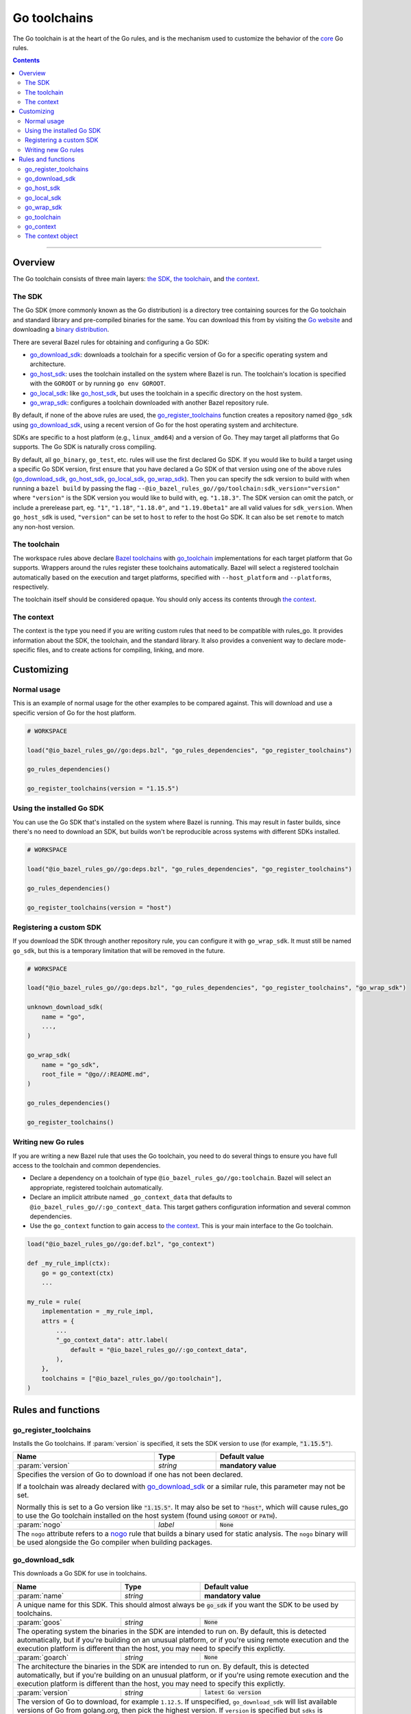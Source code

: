 Go toolchains
=============

.. _Args: https://docs.bazel.build/versions/master/skylark/lib/Args.html
.. _Bazel toolchains: https://docs.bazel.build/versions/master/toolchains.html
.. _Go website: https://golang.org/
.. _GoArchive: providers.rst#goarchive
.. _GoLibrary: providers.rst#golibrary
.. _GoSDK: providers.rst#gosdk
.. _GoSource: providers.rst#gosource
.. _binary distribution: https://golang.org/dl/
.. _compilation modes: modes.rst#compilation-modes
.. _control the version: `Forcing the Go version`_
.. _core: core.bzl
.. _forked version of Go: `Registering a custom SDK`_
.. _go assembly: https://golang.org/doc/asm
.. _go sdk rules: `The SDK`_
.. _go/platform/list.bzl: platform/list.bzl
.. _installed SDK: `Using the installed Go sdk`_
.. _nogo: nogo.rst#nogo
.. _register: Registration_
.. _register_toolchains: https://docs.bazel.build/versions/master/skylark/lib/globals.html#register_toolchains

.. role:: param(kbd)
.. role:: type(emphasis)
.. role:: value(code)
.. |mandatory| replace:: **mandatory value**

The Go toolchain is at the heart of the Go rules, and is the mechanism used to
customize the behavior of the core_ Go rules.

.. contents:: :depth: 2

-----

Overview
--------

The Go toolchain consists of three main layers: `the SDK`_, `the toolchain`_,
and `the context`_.

The SDK
~~~~~~~

The Go SDK (more commonly known as the Go distribution) is a directory tree
containing sources for the Go toolchain and standard library and pre-compiled
binaries for the same. You can download this from by visiting the `Go website`_
and downloading a `binary distribution`_.

There are several Bazel rules for obtaining and configuring a Go SDK:

* `go_download_sdk`_: downloads a toolchain for a specific version of Go for a
  specific operating system and architecture.
* `go_host_sdk`_: uses the toolchain installed on the system where Bazel is
  run. The toolchain's location is specified with the ``GOROOT`` or by running
  ``go env GOROOT``.
* `go_local_sdk`_: like `go_host_sdk`_, but uses the toolchain in a specific
  directory on the host system.
* `go_wrap_sdk`_: configures a toolchain downloaded with another Bazel
  repository rule.

By default, if none of the above rules are used, the `go_register_toolchains`_
function creates a repository named ``@go_sdk`` using `go_download_sdk`_, using
a recent version of Go for the host operating system and architecture.

SDKs are specific to a host platform (e.g., ``linux_amd64``) and a version of
Go. They may target all platforms that Go supports. The Go SDK is naturally
cross compiling.

By default, all ``go_binary``, ``go_test``, etc. rules will use the first declared
Go SDK. If you would like to build a target using a specific Go SDK version, first
ensure that you have declared a Go SDK of that version using one of the above rules
(`go_download_sdk`_, `go_host_sdk`_, `go_local_sdk`_, `go_wrap_sdk`_). Then you
can specify the sdk version to build with when running a ``bazel build`` by passing
the flag ``--@io_bazel_rules_go//go/toolchain:sdk_version="version"`` where
``"version"`` is the SDK version you would like to build with, eg. ``"1.18.3"``.
The SDK version can omit the patch, or include a prerelease part, eg. ``"1"``,
``"1.18"``, ``"1.18.0"``, and ``"1.19.0beta1"`` are all valid values for ``sdk_version``.
When ``go_host_sdk`` is used, ``"version"`` can be set to ``host`` to refer to the host Go SDK.
It can also be set ``remote`` to match any non-host version.

The toolchain
~~~~~~~~~~~~~

The workspace rules above declare `Bazel toolchains`_ with `go_toolchain`_
implementations for each target platform that Go supports. Wrappers around
the rules register these toolchains automatically. Bazel will select a
registered toolchain automatically based on the execution and target platforms,
specified with ``--host_platform`` and ``--platforms``, respectively.

The toolchain itself should be considered opaque. You should only access
its contents through `the context`_.

The context
~~~~~~~~~~~

The context is the type you need if you are writing custom rules that need
to be compatible with rules_go. It provides information about the SDK, the
toolchain, and the standard library. It also provides a convenient way to
declare mode-specific files, and to create actions for compiling, linking,
and more.

Customizing
-----------

Normal usage
~~~~~~~~~~~~

This is an example of normal usage for the other examples to be compared
against. This will download and use a specific version of Go for the host
platform.

.. code:: bzl

    # WORKSPACE

    load("@io_bazel_rules_go//go:deps.bzl", "go_rules_dependencies", "go_register_toolchains")

    go_rules_dependencies()

    go_register_toolchains(version = "1.15.5")


Using the installed Go SDK
~~~~~~~~~~~~~~~~~~~~~~~~~~

You can use the Go SDK that's installed on the system where Bazel is running.
This may result in faster builds, since there's no need to download an SDK,
but builds won't be reproducible across systems with different SDKs installed.

.. code:: bzl

    # WORKSPACE

    load("@io_bazel_rules_go//go:deps.bzl", "go_rules_dependencies", "go_register_toolchains")

    go_rules_dependencies()

    go_register_toolchains(version = "host")


Registering a custom SDK
~~~~~~~~~~~~~~~~~~~~~~~~

If you download the SDK through another repository rule, you can configure
it with ``go_wrap_sdk``. It must still be named ``go_sdk``, but this is a
temporary limitation that will be removed in the future.

.. code:: bzl

    # WORKSPACE

    load("@io_bazel_rules_go//go:deps.bzl", "go_rules_dependencies", "go_register_toolchains", "go_wrap_sdk")

    unknown_download_sdk(
        name = "go",
        ...,
    )

    go_wrap_sdk(
        name = "go_sdk",
        root_file = "@go//:README.md",
    )

    go_rules_dependencies()

    go_register_toolchains()


Writing new Go rules
~~~~~~~~~~~~~~~~~~~~

If you are writing a new Bazel rule that uses the Go toolchain, you need to
do several things to ensure you have full access to the toolchain and common
dependencies.

* Declare a dependency on a toolchain of type
  ``@io_bazel_rules_go//go:toolchain``. Bazel will select an appropriate,
  registered toolchain automatically.
* Declare an implicit attribute named ``_go_context_data`` that defaults to
  ``@io_bazel_rules_go//:go_context_data``. This target gathers configuration
  information and several common dependencies.
* Use the ``go_context`` function to gain access to `the context`_. This is
  your main interface to the Go toolchain.

.. code:: bzl

    load("@io_bazel_rules_go//go:def.bzl", "go_context")

    def _my_rule_impl(ctx):
        go = go_context(ctx)
        ...

    my_rule = rule(
        implementation = _my_rule_impl,
        attrs = {
            ...
            "_go_context_data": attr.label(
                default = "@io_bazel_rules_go//:go_context_data",
            ),
        },
        toolchains = ["@io_bazel_rules_go//go:toolchain"],
    )


Rules and functions
-------------------

go_register_toolchains
~~~~~~~~~~~~~~~~~~~~~~

Installs the Go toolchains. If :param:`version` is specified, it sets the
SDK version to use (for example, :value:`"1.15.5"`).

+--------------------------------+-----------------------------+-----------------------------------+
| **Name**                       | **Type**                    | **Default value**                 |
+--------------------------------+-----------------------------+-----------------------------------+
| :param:`version`               | :type:`string`              | |mandatory|                       |
+--------------------------------+-----------------------------+-----------------------------------+
| Specifies the version of Go to download if one has not been declared.                            |
|                                                                                                  |
| If a toolchain was already declared with `go_download_sdk`_ or a similar rule,                   |
| this parameter may not be set.                                                                   |
|                                                                                                  |
| Normally this is set to a Go version like :value:`"1.15.5"`. It may also be                      |
| set to :value:`"host"`, which will cause rules_go to use the Go toolchain                        |
| installed on the host system (found using ``GOROOT`` or ``PATH``).                               |
+--------------------------------+-----------------------------+-----------------------------------+
| :param:`nogo`                  | :type:`label`               | :value:`None`                     |
+--------------------------------+-----------------------------+-----------------------------------+
| The ``nogo`` attribute refers to a nogo_ rule that builds a binary                               |
| used for static analysis. The ``nogo`` binary will be used alongside the                         |
| Go compiler when building packages.                                                              |
+--------------------------------+-----------------------------+-----------------------------------+

go_download_sdk
~~~~~~~~~~~~~~~

This downloads a Go SDK for use in toolchains.

+--------------------------------+-----------------------------+---------------------------------------------+
| **Name**                       | **Type**                    | **Default value**                           |
+--------------------------------+-----------------------------+---------------------------------------------+
| :param:`name`                  | :type:`string`              | |mandatory|                                 |
+--------------------------------+-----------------------------+---------------------------------------------+
| A unique name for this SDK. This should almost always be :value:`go_sdk` if                                |
| you want the SDK to be used by toolchains.                                                                 |
+--------------------------------+-----------------------------+---------------------------------------------+
| :param:`goos`                  | :type:`string`              | :value:`None`                               |
+--------------------------------+-----------------------------+---------------------------------------------+
| The operating system the binaries in the SDK are intended to run on.                                       |
| By default, this is detected automatically, but if you're building on                                      |
| an unusual platform, or if you're using remote execution and the execution                                 |
| platform is different than the host, you may need to specify this explictly.                               |
+--------------------------------+-----------------------------+---------------------------------------------+
| :param:`goarch`                | :type:`string`              | :value:`None`                               |
+--------------------------------+-----------------------------+---------------------------------------------+
| The architecture the binaries in the SDK are intended to run on.                                           |
| By default, this is detected automatically, but if you're building on                                      |
| an unusual platform, or if you're using remote execution and the execution                                 |
| platform is different than the host, you may need to specify this explictly.                               |
+--------------------------------+-----------------------------+---------------------------------------------+
| :param:`version`               | :type:`string`              | :value:`latest Go version`                  |
+--------------------------------+-----------------------------+---------------------------------------------+
| The version of Go to download, for example ``1.12.5``. If unspecified,                                     |
| ``go_download_sdk`` will list available versions of Go from golang.org, then                               |
| pick the highest version. If ``version`` is specified but ``sdks`` is                                      |
| unspecified, ``go_download_sdk`` will list available versions on golang.org                                |
| to determine the correct file name and SHA-256 sum.                                                        |
+--------------------------------+-----------------------------+---------------------------------------------+
| :param:`urls`                  | :type:`string_list`         | :value:`[https://dl.google.com/go/{}]`      |
+--------------------------------+-----------------------------+---------------------------------------------+
| A list of mirror urls to the binary distribution of a Go SDK. These must contain the `{}`                  |
| used to substitute the sdk filename being fetched (using `.format`.                                        |
| It defaults to the official repository :value:`"https://dl.google.com/go/{}"`.                             |
|                                                                                                            |
| This attribute is seldom used. It is only needed for downloading Go from                                   |
| an alternative location (for example, an internal mirror).                                                 |
+--------------------------------+-----------------------------+---------------------------------------------+
| :param:`strip_prefix`          | :type:`string`              | :value:`"go"`                               |
+--------------------------------+-----------------------------+---------------------------------------------+
| A directory prefix to strip from the extracted files.                                                      |
| Used with ``urls``.                                                                                        |
+--------------------------------+-----------------------------+---------------------------------------------+
| :param:`sdks`                  | :type:`string_list_dict`    | :value:`see description`                    |
+--------------------------------+-----------------------------+---------------------------------------------+
| This consists of a set of mappings from the host platform tuple to a list of filename and                  |
| sha256 for that file. The filename is combined the :param:`urls` to produce the final download             |
| urls to use.                                                                                               |
|                                                                                                            |
| This option is seldom used. It is only needed for downloading a modified                                   |
| Go distribution (with a different SHA-256 sum) or a version of Go                                          |
| not supported by rules_go (for example, a beta or release candidate).                                      |
+--------------------------------+-----------------------------+---------------------------------------------+

**Example**:

.. code:: bzl

    load(
        "@io_bazel_rules_go//go:deps.bzl",
        "go_download_sdk",
        "go_register_toolchains",
        "go_rules_dependencies",
    )

    go_download_sdk(
        name = "go_sdk",
        goos = "linux",
        goarch = "amd64",
        version = "1.18.1",
        sdks = {
            # NOTE: In most cases the whole sdks attribute is not needed.
            # There are 2 "common" reasons you might want it:
            #
            # 1. You need to use an modified GO SDK, or an unsupported version
            #    (for example, a beta or release candidate)
            #
            # 2. You want to avoid the dependency on the index file for the
            #    SHA-256 checksums. In this case, You can get the expected
            #    filenames and checksums from https://go.dev/dl/
            "linux_amd64": ("go1.18.1.linux-amd64.tar.gz", "b3b815f47ababac13810fc6021eb73d65478e0b2db4b09d348eefad9581a2334"),
            "darwin_amd64": ("go1.18.1.darwin-amd64.tar.gz", "3703e9a0db1000f18c0c7b524f3d378aac71219b4715a6a4c5683eb639f41a4d"),
        },
    )

    go_rules_dependencies()

    go_register_toolchains()

go_host_sdk
~~~~~~~~~~~

This detects and configures the host Go SDK for use in toolchains.

If the ``GOROOT`` environment variable is set, the SDK in that directory is
used. Otherwise, ``go env GOROOT`` is used.

+--------------------------------+-----------------------------+-----------------------------------+
| **Name**                       | **Type**                    | **Default value**                 |
+--------------------------------+-----------------------------+-----------------------------------+
| :param:`name`                  | :type:`string`              | |mandatory|                       |
+--------------------------------+-----------------------------+-----------------------------------+
| A unique name for this SDK. This should almost always be :value:`go_sdk` if you want the SDK     |
| to be used by toolchains.                                                                        |
+--------------------------------+-----------------------------+-----------------------------------+


go_local_sdk
~~~~~~~~~~~~

This prepares a local path to use as the Go SDK in toolchains.

+--------------------------------+-----------------------------+-----------------------------------+
| **Name**                       | **Type**                    | **Default value**                 |
+--------------------------------+-----------------------------+-----------------------------------+
| :param:`name`                  | :type:`string`              | |mandatory|                       |
+--------------------------------+-----------------------------+-----------------------------------+
| A unique name for this SDK. This should almost always be :value:`go_sdk` if you want the SDK     |
| to be used by toolchains.                                                                        |
+--------------------------------+-----------------------------+-----------------------------------+
| :param:`path`                  | :type:`string`              | :value:`""`                       |
+--------------------------------+-----------------------------+-----------------------------------+
| The local path to a pre-installed Go SDK. The path must contain the go binary, the tools it      |
| invokes and the standard library sources.                                                        |
+--------------------------------+-----------------------------+-----------------------------------+


go_wrap_sdk
~~~~~~~~~~~

This configures an SDK that was downloaded or located with another repository
rule.

+--------------------------------+-----------------------------+-----------------------------------+
| **Name**                       | **Type**                    | **Default value**                 |
+--------------------------------+-----------------------------+-----------------------------------+
| :param:`name`                  | :type:`string`              | |mandatory|                       |
+--------------------------------+-----------------------------+-----------------------------------+
| A unique name for this SDK. This should almost always be :value:`go_sdk` if you want the SDK     |
| to be used by toolchains.                                                                        |
+--------------------------------+-----------------------------+-----------------------------------+
| :param:`root_file`             | :type:`label`               | :value:`None`                     |
+--------------------------------+-----------------------------+-----------------------------------+
| A Bazel label referencing a file in the root directory of the SDK. Used to                       |
| determine the GOROOT for the SDK. This attribute and `root_files` cannot be both provided.       |
+--------------------------------+-----------------------------+-----------------------------------+
| :param:`root_files`            | :type:`string_dict`         | :value:`None`                     |
+--------------------------------+-----------------------------+-----------------------------------+
| A set of mappings from the host platform to a Bazel label referencing a file in the SDK's root   |
| directory. This attribute and `root_file` cannot be both provided.                               |
+--------------------------------+-----------------------------+-----------------------------------+


**Example:**

.. code:: bzl

    load(
        "@io_bazel_rules_go//go:deps.bzl",
        "go_register_toolchains",
        "go_rules_dependencies",
        "go_wrap_sdk",
    )

    go_wrap_sdk(
        name = "go_sdk",
        root_file = "@other_repo//go:README.md",
    )

    go_rules_dependencies()

    go_register_toolchains()

go_toolchain
~~~~~~~~~~~~

This declares a toolchain that may be used with toolchain type
:value:`"@io_bazel_rules_go//go:toolchain"`.

Normally, ``go_toolchain`` rules are declared and registered in repositories
configured with `go_download_sdk`_, `go_host_sdk`_, `go_local_sdk`_, or
`go_wrap_sdk`_. You usually won't need to declare these explicitly.

+--------------------------------+-----------------------------+-----------------------------------+
| **Name**                       | **Type**                    | **Default value**                 |
+--------------------------------+-----------------------------+-----------------------------------+
| :param:`name`                  | :type:`string`              | |mandatory|                       |
+--------------------------------+-----------------------------+-----------------------------------+
| A unique name for the toolchain.                                                                 |
+--------------------------------+-----------------------------+-----------------------------------+
| :param:`goos`                  | :type:`string`              | |mandatory|                       |
+--------------------------------+-----------------------------+-----------------------------------+
| The target operating system. Must be a standard ``GOOS`` value.                                  |
+--------------------------------+-----------------------------+-----------------------------------+
| :param:`goarch`                | :type:`string`              | |mandatory|                       |
+--------------------------------+-----------------------------+-----------------------------------+
| The target architecture. Must be a standard ``GOARCH`` value.                                    |
+--------------------------------+-----------------------------+-----------------------------------+
| :param:`sdk`                   | :type:`label`               | |mandatory|                       |
+--------------------------------+-----------------------------+-----------------------------------+
| The SDK this toolchain is based on. The target must provide `GoSDK`_. This is                    |
| usually a `go_sdk`_ rule.                                                                        |
+--------------------------------+-----------------------------+-----------------------------------+
| :param:`link_flags`            | :type:`string_list`         | :value:`[]`                       |
+--------------------------------+-----------------------------+-----------------------------------+
| Flags passed to the Go external linker.                                                          |
+--------------------------------+-----------------------------+-----------------------------------+
| :param:`cgo_link_flags`        | :type:`string_list`         | :value:`[]`                       |
+--------------------------------+-----------------------------+-----------------------------------+
| Flags passed to the external linker (if it is used).                                             |
+--------------------------------+-----------------------------+-----------------------------------+

go_context
~~~~~~~~~~

This collects the information needed to form and return a :type:`GoContext` from
a rule ctx.  It uses the attributes and the toolchains.  It can only be used in
the implementation of a rule that has the go toolchain attached and the go
context data as an attribute. To do this declare the rule using the go_rule
wrapper.

.. code:: bzl

  def _my_rule_impl(ctx):
      go = go_context(ctx)
      ...

  my_rule = go_rule(
      _my_rule_impl,
      attrs = {
          ...
      },
  )


+--------------------------------+-----------------------------+-----------------------------------+
| **Name**                       | **Type**                    | **Default value**                 |
+--------------------------------+-----------------------------+-----------------------------------+
| :param:`ctx`                   | :type:`ctx`                 | |mandatory|                       |
+--------------------------------+-----------------------------+-----------------------------------+
| The Bazel ctx object for the current rule.                                                       |
+--------------------------------+-----------------------------+-----------------------------------+

The context object
~~~~~~~~~~~~~~~~~~

``GoContext`` is never returned by a rule, instead you build one using
``go_context(ctx)`` in the top of any custom starlark rule that wants to interact
with the go rules.  It provides all the information needed to create go actions,
and create or interact with the other go providers.

When you get a ``GoContext`` from a context it exposes a number of fields
and methods.

All methods take the ``GoContext`` as the only positional argument. All other
arguments must be passed as keyword arguments. This allows us to re-order and
deprecate individual parameters over time.

Fields
^^^^^^

+--------------------------------+-----------------------------------------------------------------+
| **Name**                       | **Type**                                                        |
+--------------------------------+-----------------------------------------------------------------+
| :param:`toolchain`             | :type:`ToolchainInfo`                                           |
+--------------------------------+-----------------------------------------------------------------+
| The underlying toolchain. This should be considered an opaque type subject to change.            |
+--------------------------------+-----------------------------------------------------------------+
| :param:`sdk`                   | :type:`GoSDK`                                                   |
+--------------------------------+-----------------------------------------------------------------+
| The SDK in use. This may be used to access sources, packages, and tools.                         |
+--------------------------------+-----------------------------------------------------------------+
| :param:`mode`                  | :type:`Mode`                                                    |
+--------------------------------+-----------------------------------------------------------------+
| Controls the compilation setup affecting things like enabling profilers and sanitizers.          |
| See `compilation modes`_ for more information about the allowed values.                          |
+--------------------------------+-----------------------------------------------------------------+
| :param:`root`                  | :type:`string`                                                  |
+--------------------------------+-----------------------------------------------------------------+
| Path of the effective GOROOT. If :param:`stdlib` is set, this is the same                        |
| as ``go.stdlib.root_file.dirname``. Otherwise, this is the same as                               |
| ``go.sdk.root_file.dirname``.                                                                    |
+--------------------------------+-----------------------------------------------------------------+
| :param:`go`                    | :type:`File`                                                    |
+--------------------------------+-----------------------------------------------------------------+
| The main "go" binary used to run go sdk tools.                                                   |
+--------------------------------+-----------------------------------------------------------------+
| :param:`stdlib`                | :type:`GoStdLib`                                                |
+--------------------------------+-----------------------------------------------------------------+
| The standard library and tools to use in this build mode. This may be the                        |
| pre-compiled standard library that comes with the SDK, or it may be compiled                     |
| in a different directory for this mode.                                                          |
+--------------------------------+-----------------------------------------------------------------+
| :param:`actions`               | :type:`ctx.actions`                                             |
+--------------------------------+-----------------------------------------------------------------+
| The actions structure from the Bazel context, which has all the methods for building new         |
| bazel actions.                                                                                   |
+--------------------------------+-----------------------------------------------------------------+
| :param:`exe_extension`         | :type:`string`                                                  |
+--------------------------------+-----------------------------------------------------------------+
| The suffix to use for all executables in this build mode. Mostly used when generating the output |
| filenames of binary rules.                                                                       |
+--------------------------------+-----------------------------------------------------------------+
| :param:`shared_extension`      | :type:`string`                                                  |
+--------------------------------+-----------------------------------------------------------------+
| The suffix to use for shared libraries in this build mode. Mostly used when                      |
| generating output filenames of binary rules.                                                     |
+--------------------------------+-----------------------------------------------------------------+
| :param:`crosstool`             | :type:`list of File`                                            |
+--------------------------------+-----------------------------------------------------------------+
| The files you need to add to the inputs of an action in order to use the cc toolchain.           |
+--------------------------------+-----------------------------------------------------------------+
| :param:`package_list`          | :type:`File`                                                    |
+--------------------------------+-----------------------------------------------------------------+
| A file that contains the package list of the standard library.                                   |
+--------------------------------+-----------------------------------------------------------------+
| :param:`env`                   | :type:`dict of string to string`                                |
+--------------------------------+-----------------------------------------------------------------+
| Environment variables to pass to actions. Includes ``GOARCH``, ``GOOS``,                         |
| ``GOROOT``, ``GOROOT_FINAL``, ``CGO_ENABLED``, and ``PATH``.                                     |
+--------------------------------+-----------------------------------------------------------------+
| :param:`tags`                  | :type:`list of string`                                          |
+--------------------------------+-----------------------------------------------------------------+
| List of build tags used to filter source files.                                                  |
+--------------------------------+-----------------------------------------------------------------+

Methods
^^^^^^^

* Action generators

  * archive_
  * asm_
  * binary_
  * compile_
  * cover_
  * link_
  * pack_

* Helpers

  * args_
  * `declare_file`_
  * `library_to_source`_
  * `new_library`_


archive
+++++++

This emits actions to compile Go code into an archive.  It supports embedding,
cgo dependencies, coverage, and assembling and packing .s files.

It returns a GoArchive_.

+--------------------------------+-----------------------------+-----------------------------------+
| **Name**                       | **Type**                    | **Default value**                 |
+--------------------------------+-----------------------------+-----------------------------------+
| :param:`go`                    | :type:`GoContext`           | |mandatory|                       |
+--------------------------------+-----------------------------+-----------------------------------+
| This must be the same GoContext object you got this function from.                               |
+--------------------------------+-----------------------------+-----------------------------------+
| :param:`source`                | :type:`GoSource`            | |mandatory|                       |
+--------------------------------+-----------------------------+-----------------------------------+
| The GoSource_ that should be compiled into an archive.                                           |
+--------------------------------+-----------------------------+-----------------------------------+


asm
+++

**Deprecated:** Planned to be removed in rules_go version 0.36.0. Please use `archive` instead and
comment on https://github.com/bazelbuild/rules_go/issues/3168 if should not be possible.

The asm function adds an action that runs ``go tool asm`` on a source file to
produce an object, and returns the File of that object.

+--------------------------------+-----------------------------+-----------------------------------+
| **Name**                       | **Type**                    | **Default value**                 |
+--------------------------------+-----------------------------+-----------------------------------+
| :param:`go`                    | :type:`GoContext`           | |mandatory|                       |
+--------------------------------+-----------------------------+-----------------------------------+
| This must be the same GoContext object you got this function from.                               |
+--------------------------------+-----------------------------+-----------------------------------+
| :param:`source`                | :type:`File`                | |mandatory|                       |
+--------------------------------+-----------------------------+-----------------------------------+
| A source code artifact to assemble.                                                              |
| This must be a ``.s`` file that contains code in the platform neutral `go assembly`_ language.   |
+--------------------------------+-----------------------------+-----------------------------------+
| :param:`hdrs`                  | :type:`File iterable`       | :value:`[]`                       |
+--------------------------------+-----------------------------+-----------------------------------+
| The list of .h files that may be included by the source.                                         |
+--------------------------------+-----------------------------+-----------------------------------+


binary
++++++

This emits actions to compile and link Go code into a binary.  It supports
embedding, cgo dependencies, coverage, and assembling and packing .s files.

It returns a tuple containing GoArchive_, the output executable file, and
a ``runfiles`` object.

+--------------------------------+-----------------------------+-----------------------------------+
| **Name**                       | **Type**                    | **Default value**                 |
+--------------------------------+-----------------------------+-----------------------------------+
| :param:`go`                    | :type:`GoContext`           | |mandatory|                       |
+--------------------------------+-----------------------------+-----------------------------------+
| This must be the same GoContext object you got this function from.                               |
+--------------------------------+-----------------------------+-----------------------------------+
| :param:`name`                  | :type:`string`              | :value:`""`                       |
+--------------------------------+-----------------------------+-----------------------------------+
| The base name of the generated binaries. Required if :param:`executable` is not given.           |
+--------------------------------+-----------------------------+-----------------------------------+
| :param:`source`                | :type:`GoSource`            | |mandatory|                       |
+--------------------------------+-----------------------------+-----------------------------------+
| The GoSource_ that should be compiled and linked.                                                |
+--------------------------------+-----------------------------+-----------------------------------+
| :param:`test_archives`         | :type:`list GoArchiveData`  | :value:`[]`                       |
+--------------------------------+-----------------------------+-----------------------------------+
| List of archives for libraries under test. See link_.                                            |
+--------------------------------+-----------------------------+-----------------------------------+
| :param:`gc_linkopts`           | :type:`string_list`         | :value:`[]`                       |
+--------------------------------+-----------------------------+-----------------------------------+
| Go link options.                                                                                 |
+--------------------------------+-----------------------------+-----------------------------------+
| :param:`version_file`          | :type:`File`                | :value:`None`                     |
+--------------------------------+-----------------------------+-----------------------------------+
| Version file used for link stamping. See link_.                                                  |
+--------------------------------+-----------------------------+-----------------------------------+
| :param:`info_file`             | :type:`File`                | :value:`None`                     |
+--------------------------------+-----------------------------+-----------------------------------+
| Info file used for link stamping. See link_.                                                     |
+--------------------------------+-----------------------------+-----------------------------------+
| :param:`executable`            | :type:`File`                | :value:`None`                     |
+--------------------------------+-----------------------------+-----------------------------------+
| Optional output file to write. If not set, ``binary`` will generate an output                    |
| file name based on ``name``, the target platform, and the link mode.                             |
+--------------------------------+-----------------------------+-----------------------------------+

compile
+++++++

**Deprecated:** Planned to be removed in rules_go version 0.36.0. Please use `archive` instead and
comment on https://github.com/bazelbuild/rules_go/issues/3168 if should not be possible.

The compile function adds an action that compiles a list of source files into
a package archive (.a file).

It does not return anything.

+--------------------------------+-----------------------------+-----------------------------------+
| **Name**                       | **Type**                    | **Default value**                 |
+--------------------------------+-----------------------------+-----------------------------------+
| :param:`go`                    | :type:`GoContext`           | |mandatory|                       |
+--------------------------------+-----------------------------+-----------------------------------+
| This must be the same GoContext object you got this function from.                               |
+--------------------------------+-----------------------------+-----------------------------------+
| :param:`sources`               | :type:`File iterable`       | |mandatory|                       |
+--------------------------------+-----------------------------+-----------------------------------+
| An iterable of source code artifacts.                                                            |
| These must be pure .go files, no assembly or cgo is allowed.                                     |
+--------------------------------+-----------------------------+-----------------------------------+
| :param:`importpath`            | :type:`string`              | :value:`""`                       |
+--------------------------------+-----------------------------+-----------------------------------+
| The import path this package represents. This is passed to the -p flag. When the actual import   |
| path is different than the source import path (i.e., when ``importmap`` is set in a              |
| ``go_library`` rule), this should be the actual import path.                                     |
+--------------------------------+-----------------------------+-----------------------------------+
| :param:`archives`              | :type:`GoArchive iterable`  | :value:`[]`                       |
+--------------------------------+-----------------------------+-----------------------------------+
| An iterable of all directly imported libraries.                                                  |
| The action will verify that all directly imported libraries were supplied, not allowing          |
| transitive dependencies to satisfy imports. It will not check that all supplied libraries were   |
| used though.                                                                                     |
+--------------------------------+-----------------------------+-----------------------------------+
| :param:`out_lib`               | :type:`File`                | |mandatory|                       |
+--------------------------------+-----------------------------+-----------------------------------+
| The archive file that should be produced.                                                        |
+--------------------------------+-----------------------------+-----------------------------------+
| :param:`out_export`            | :type:`File`                | :value:`None`                     |
+--------------------------------+-----------------------------+-----------------------------------+
| File where extra information about the package may be stored. This is used                       |
| by nogo to store serialized facts about definitions. In the future, it may                       |
| be used to store export data (instead of the .a file).                                           |
+--------------------------------+-----------------------------+-----------------------------------+
| :param:`gc_goopts`             | :type:`string_list`         | :value:`[]`                       |
+--------------------------------+-----------------------------+-----------------------------------+
| Additional flags to pass to the compiler.                                                        |
+--------------------------------+-----------------------------+-----------------------------------+
| :param:`testfilter`            | :type:`string`              | :value:`"off"`                    |
+--------------------------------+-----------------------------+-----------------------------------+
| Controls how files with a ``_test`` suffix are filtered.                                         |
|                                                                                                  |
| * ``"off"`` - files with and without a ``_test`` suffix are compiled.                            |
| * ``"only"`` - only files with a ``_test`` suffix are compiled.                                  |
| * ``"exclude"`` - only files without a ``_test`` suffix are compiled.                            |
+--------------------------------+-----------------------------+-----------------------------------+
| :param:`asmhdr`                | :type:`File`                | :value:`None`                     |
+--------------------------------+-----------------------------+-----------------------------------+
| If provided, the compiler will write an assembly header to this file.                            |
+--------------------------------+-----------------------------+-----------------------------------+


cover
+++++

**Removed in rules_go 0.32.0:** Please comment on https://github.com/bazelbuild/rules_go/issues/3168
if you still use this feature and cannot rely on `archive` instead.

The cover function adds an action that runs ``go tool cover`` on a set of source
files to produce copies with cover instrumentation.

Returns a covered GoSource_ with the required source files process for coverage.

Note that this removes most comments, including cgo comments.

+--------------------------------+-----------------------------+-----------------------------------+
| **Name**                       | **Type**                    | **Default value**                 |
+--------------------------------+-----------------------------+-----------------------------------+
| :param:`go`                    | :type:`GoContext`           | |mandatory|                       |
+--------------------------------+-----------------------------+-----------------------------------+
| This must be the same GoContext object you got this function from.                               |
+--------------------------------+-----------------------------+-----------------------------------+
| :param:`source`                | :type:`GoSource`            | |mandatory|                       |
+--------------------------------+-----------------------------+-----------------------------------+
| The source object to process. Any source files in the object that have been marked as needing    |
| coverage will be processed and substiuted in the returned GoSource.                              |
+--------------------------------+-----------------------------+-----------------------------------+


link
++++

The link function adds an action that runs ``go tool link`` on a library.

It does not return anything.

+--------------------------------+-----------------------------+-----------------------------------+
| **Name**                       | **Type**                    | **Default value**                 |
+--------------------------------+-----------------------------+-----------------------------------+
| :param:`go`                    | :type:`GoContext`           | |mandatory|                       |
+--------------------------------+-----------------------------+-----------------------------------+
| This must be the same GoContext object you got this function from.                               |
+--------------------------------+-----------------------------+-----------------------------------+
| :param:`archive`               | :type:`GoArchive`           | |mandatory|                       |
+--------------------------------+-----------------------------+-----------------------------------+
| The library to link.                                                                             |
+--------------------------------+-----------------------------+-----------------------------------+
| :param:`test_archives`         | :type:`GoArchiveData list`  | :value:`[]`                       |
+--------------------------------+-----------------------------+-----------------------------------+
| List of archives for libraries under test. These are excluded from linking                       |
| if transitive dependencies of :param:`archive` have the same package paths.                      |
| This is useful for linking external test archives that depend internal test                      |
| archives.                                                                                        |
+--------------------------------+-----------------------------+-----------------------------------+
| :param:`executable`            | :type:`File`                | |mandatory|                       |
+--------------------------------+-----------------------------+-----------------------------------+
| The binary to produce.                                                                           |
+--------------------------------+-----------------------------+-----------------------------------+
| :param:`gc_linkopts`           | :type:`string_list`         | :value:`[]`                       |
+--------------------------------+-----------------------------+-----------------------------------+
| Basic link options, these may be adjusted by the :param:`mode`.                                  |
+--------------------------------+-----------------------------+-----------------------------------+
| :param:`version_file`          | :type:`File`                | :value:`None`                     |
+--------------------------------+-----------------------------+-----------------------------------+
| Version file used for link stamping.                                                             |
+--------------------------------+-----------------------------+-----------------------------------+
| :param:`info_file`             | :type:`File`                | :value:`None`                     |
+--------------------------------+-----------------------------+-----------------------------------+
| Info file used for link stamping.                                                                |
+--------------------------------+-----------------------------+-----------------------------------+

pack
++++

**Deprecated:** Planned to be removed in rules_go version 0.36.0. Please use `archive` instead and
comment on https://github.com/bazelbuild/rules_go/issues/3168 if should not be possible.

The pack function adds an action that produces an archive from a base archive
and a collection of additional object files.

It does not return anything.

+--------------------------------+-----------------------------+-----------------------------------+
| **Name**                       | **Type**                    | **Default value**                 |
+--------------------------------+-----------------------------+-----------------------------------+
| :param:`go`                    | :type:`GoContext`           | |mandatory|                       |
+--------------------------------+-----------------------------+-----------------------------------+
| This must be the same GoContext object you got this function from.                               |
+--------------------------------+-----------------------------+-----------------------------------+
| :param:`in_lib`                | :type:`File`                | |mandatory|                       |
+--------------------------------+-----------------------------+-----------------------------------+
| The archive that should be copied and appended to.                                               |
| This must always be an archive in the common ar form (like that produced by the go compiler).    |
+--------------------------------+-----------------------------+-----------------------------------+
| :param:`out_lib`               | :type:`File`                | |mandatory|                       |
+--------------------------------+-----------------------------+-----------------------------------+
| The archive that should be produced.                                                             |
| This will always be an archive in the common ar form (like that produced by the go compiler).    |
+--------------------------------+-----------------------------+-----------------------------------+
| :param:`objects`               | :type:`File iterable`       | :value:`()`                       |
+--------------------------------+-----------------------------+-----------------------------------+
| An iterable of object files to be added to the output archive file.                              |
+--------------------------------+-----------------------------+-----------------------------------+
| :param:`archives`              | :type:`list of File`        | :value:`[]`                       |
+--------------------------------+-----------------------------+-----------------------------------+
| Additional archives whose objects will be appended to the output.                                |
| These can be ar files in either common form or either the bsd or sysv variations.                |
+--------------------------------+-----------------------------+-----------------------------------+

args
++++

This creates a new Args_ object, using the ``ctx.actions.args`` method. The
object is pre-populated with standard arguments used by all the go toolchain
builders.

+--------------------------------+-----------------------------+-----------------------------------+
| **Name**                       | **Type**                    | **Default value**                 |
+--------------------------------+-----------------------------+-----------------------------------+
| :param:`go`                    | :type:`GoContext`           | |mandatory|                       |
+--------------------------------+-----------------------------+-----------------------------------+
| This must be the same GoContext object you got this function from.                               |
+--------------------------------+-----------------------------+-----------------------------------+

declare_file
++++++++++++

This is the equivalent of ``ctx.actions.declare_file``. It uses the
current build mode to make the filename unique between configurations.

+--------------------------------+-----------------------------+-----------------------------------+
| **Name**                       | **Type**                    | **Default value**                 |
+--------------------------------+-----------------------------+-----------------------------------+
| :param:`go`                    | :type:`GoContext`           | |mandatory|                       |
+--------------------------------+-----------------------------+-----------------------------------+
| This must be the same GoContext object you got this function from.                               |
+--------------------------------+-----------------------------+-----------------------------------+
| :param:`path`                  | :type:`string`              | :value:`""`                       |
+--------------------------------+-----------------------------+-----------------------------------+
| A path for this file, including the basename of the file.                                        |
+--------------------------------+-----------------------------+-----------------------------------+
| :param:`ext`                   | :type:`string`              | :value:`""`                       |
+--------------------------------+-----------------------------+-----------------------------------+
| The extension to use for the file.                                                               |
+--------------------------------+-----------------------------+-----------------------------------+
| :param:`name`                  | :type:`string`              | :value:`""`                       |
+--------------------------------+-----------------------------+-----------------------------------+
| A name to use for this file. If path is not present, this becomes a prefix to the path.          |
| If this is not set, the current rule name is used in it's place.                                 |
+--------------------------------+-----------------------------+-----------------------------------+

library_to_source
+++++++++++++++++

This is used to build a GoSource object for a given GoLibrary in the current
build mode.

+--------------------------------+-----------------------------+-----------------------------------+
| **Name**                       | **Type**                    | **Default value**                 |
+--------------------------------+-----------------------------+-----------------------------------+
| :param:`go`                    | :type:`GoContext`           | |mandatory|                       |
+--------------------------------+-----------------------------+-----------------------------------+
| This must be the same GoContext object you got this function from.                               |
+--------------------------------+-----------------------------+-----------------------------------+
| :param:`attr`                  | :type:`ctx.attr`            | |mandatory|                       |
+--------------------------------+-----------------------------+-----------------------------------+
| The attributes of the target being analyzed. For most rules, this should be                      |
| ``ctx.attr``. Rules can also pass in a ``struct`` with the same fields.                          |
|                                                                                                  |
| ``library_to_source`` looks for fields corresponding to the attributes of                        |
| ``go_library`` and ``go_binary``. This includes ``srcs``, ``deps``, ``embed``,                   |
| and so on. All fields are optional (and may not be defined in the struct                         |
| argument at all), but if they are present, they must have the same types and                     |
| allowed values as in ``go_library`` and ``go_binary``. For example, ``srcs``                     |
| must be a list of ``Targets``; ``gc_goopts`` must be a list of strings.                          |
|                                                                                                  |
| As an exception, ``deps``, if present, must be a list containing either                          |
| ``Targets`` or ``GoArchives``.                                                                   |
+--------------------------------+-----------------------------+-----------------------------------+
| :param:`library`               | :type:`GoLibrary`           | |mandatory|                       |
+--------------------------------+-----------------------------+-----------------------------------+
| The GoLibrary_ that you want to build a GoSource_ object for in the current build mode.          |
+--------------------------------+-----------------------------+-----------------------------------+
| :param:`coverage_instrumented` | :type:`bool`                | |mandatory|                       |
+--------------------------------+-----------------------------+-----------------------------------+
| This controls whether cover is enabled for this specific library in this mode.                   |
| This should generally be the value of ctx.coverage_instrumented()                                |
+--------------------------------+-----------------------------+-----------------------------------+

new_library
+++++++++++

This creates a new GoLibrary.  You can add extra fields to the go library by
providing extra named parameters to this function, they will be visible to the
resolver when it is invoked.

+--------------------------------+-----------------------------+-----------------------------------+
| **Name**                       | **Type**                    | **Default value**                 |
+--------------------------------+-----------------------------+-----------------------------------+
| :param:`go`                    | :type:`GoContext`           | |mandatory|                       |
+--------------------------------+-----------------------------+-----------------------------------+
| This must be the same GoContext object you got this function from.                               |
+--------------------------------+-----------------------------+-----------------------------------+
| :param:`resolver`              | :type:`function`            | :value:`None`                     |
+--------------------------------+-----------------------------+-----------------------------------+
| This is the function that gets invoked when converting from a GoLibrary to a GoSource.           |
| The function's signature must be                                                                 |
|                                                                                                  |
| .. code:: bzl                                                                                    |
|                                                                                                  |
|     def _stdlib_library_to_source(go, attr, source, merge)                                       |
|                                                                                                  |
| attr is the attributes of the rule being processed                                               |
| source is the dictionary of GoSource fields being generated                                      |
| merge is a helper you can call to merge                                                          |
+--------------------------------+-----------------------------+-----------------------------------+
| :param:`importable`            | :type:`bool`                | |mandatory|                       |
+--------------------------------+-----------------------------+-----------------------------------+
| This controls whether the GoLibrary_ is supposed to be importable. This is generally only false  |
| for the "main" libraries that are built just before linking.                                     |
+--------------------------------+-----------------------------+-----------------------------------+
